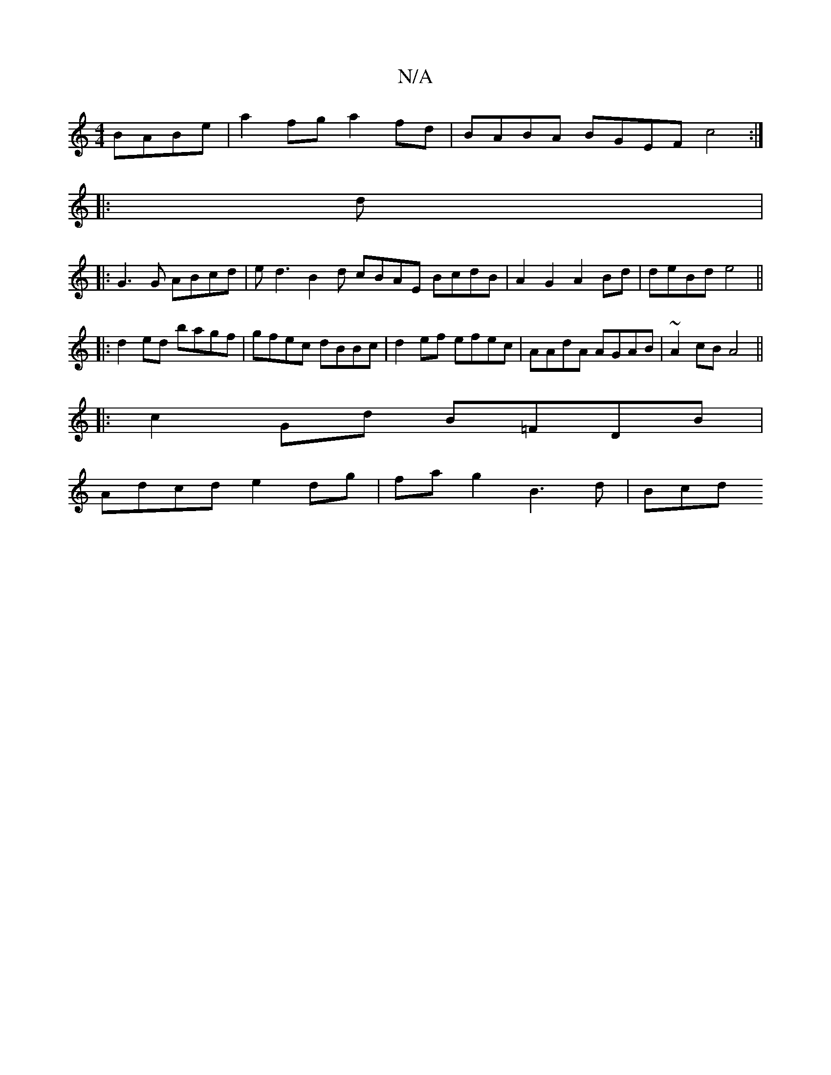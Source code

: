 X:1
T:N/A
M:4/4
R:N/A
K:Cmajor
BABe|a2fg a2fd | BABA BGEF c4 :|
|: d |: 
|:G3G ABcd|ed3B2d cBAE- BcdB | A2G2 A2 Bd | deBd e4 ||
|: d2ed bagf | gfec dBBc | d2 ef efec | AAdA AGAB |~A2cB A4 ||
|: c2 Gd B=FDB|
Adcd e2 dg|fa g2 B3d|Bcd